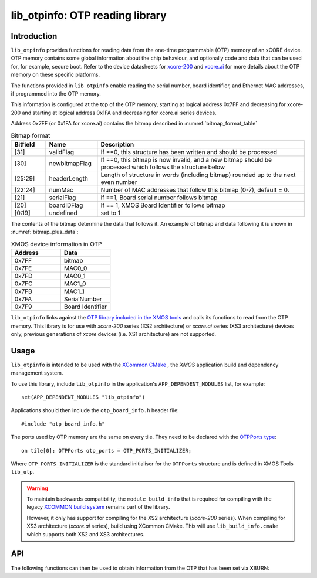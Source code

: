 
################################
lib_otpinfo: OTP reading library
################################

************
Introduction
************

``lib_otpinfo`` provides functions for reading data from the one-time programmable (OTP) memory of an xCORE device.
OTP memory contains some global information about the chip behaviour, and optionally code and data that can be used for, for example, secure boot.
Refer to the device datasheets for `xcore-200 <https://www.xmos.com/download/XE216-512-TQ128-Datasheet(1.6).pdf>`_
and `xcore.ai <https://www.xmos.com/download/XU316-1024-QF60A-xcore_ai-Datasheet(26).pdf>`_ for
more details about the OTP memory on these specific platforms.

The functions provided in ``lib_otpinfo`` enable reading the serial number, board identifier,
and Ethernet MAC addresses, if programmed into the OTP memory.

This information is configured at the top of the OTP memory, starting at logical address 0x7FF and decreasing for xcore-200 and starting at
logical address 0x1FA and decreasing for xcore.ai series devices.

Address 0x7FF (or 0x1FA for xcore.ai) contains the bitmap described in :numref:`bitmap_format_table`

.. _bitmap_format_table:

.. list-table:: Bitmap format
   :widths: 10 15 60
   :header-rows: 1

   * - Bitfield
     - Name
     - Description
   * - [31]
     - validFlag
     - If ==0, this structure has been written and should be processed
   * - [30]
     - newbitmapFlag
     - If ==0, this bitmap is now invalid, and a new bitmap should be processed which follows the structure below
   * - [25:29]
     - headerLength
     - Length of structure in words (including bitmap) rounded up to the next even number
   * - [22:24]
     - numMac
     - Number of MAC addresses that follow this bitmap (0-7), default = 0.
   * - [21]
     - serialFlag
     - if ==1, Board serial number follows bitmap
   * - [20]
     - boardIDFlag
     - If == 1, XMOS Board Identifier follows bitmap
   * - [0:19]
     - undefined
     - set to 1

The contents of the bitmap determine the data that follows it. An example of bitmap and data following it is shown in :numref:`bitmap_plus_data`:

.. _bitmap_plus_data:

.. list-table:: XMOS device information in OTP
   :widths: 10 10
   :header-rows: 1

   * - Address
     - Data
   * - 0x7FF
     - bitmap
   * - 0x7FE
     - MAC0_0
   * - 0x7FD
     - MAC0_1
   * - 0x7FC
     - MAC1_0
   * - 0x7FB
     - MAC1_1
   * - 0x7FA
     - SerialNumber
   * - 0x7F9
     - Board Identifier

``lib_otpinfo`` links against the `OTP library included in the XMOS tools <https://www.xmos.com/documentation/XM-014363-PC/html/tools-guide/tools-ref/libraries/lib-otp-api/lib-otp-api.html#lib-otp>`_
and calls its functions to read from the OTP memory.
This library is for use with `xcore-200` series (XS2 architecture) or `xcore.ai` series (XS3
architecture) devices only, previous generations of `xcore` devices (i.e. XS1 architecture) are not
supported.

*****
Usage
*****

``lib_otpinfo`` is intended to be used with the `XCommon CMake <https://www.xmos.com/file/xcommon-cmake-documentation/?version=latest>`_
, the `XMOS` application build and dependency management system.

To use this library, include ``lib_otpinfo`` in the application's ``APP_DEPENDENT_MODULES`` list, for example::

    set(APP_DEPENDENT_MODULES "lib_otpinfo")

Applications should then include the ``otp_board_info.h`` header file::

  #include "otp_board_info.h"

The ports used by OTP memory are the same on every tile. They need to
be declared with the `OTPPorts type <https://www.xmos.com/documentation/XM-014363-PC/html/tools-guide/tools-ref/libraries/lib-otp-api/lib-otp-api.html#c.OTPPorts>`_::

  on tile[0]: OTPPorts otp_ports = OTP_PORTS_INITIALIZER;

Where ``OTP_PORTS_INITIALIZER`` is the standard initialiser for the ``OTPPorts`` structure and is defined in XMOS Tools ``lib_otp``.

.. warning::

  To maintain backwards compatibility, the ``module_build_info`` that is required for compiling with the legacy
  `XCOMMON build system <https://www.xmos.com/documentation/XM-014363-PC/html/tools-guide/tools-ref/xcommon/index.html>`_ remains part of the library.

  However, it only has support for compiling for the XS2 architecture (`xcore-200` series). When compiling for XS3 architecture (`xcore.ai` series), build
  using XCommon CMake. This will use ``lib_build_info.cmake`` which supports both XS2 and XS3 architectures.

***
API
***


The following functions can then be used to obtain information from
the OTP that has been set via XBURN:

.. doxygenfunction:: otp_board_info_get_mac
.. doxygenfunction:: otp_board_info_get_serial
.. doxygenfunction:: otp_board_info_get_board_identifier


